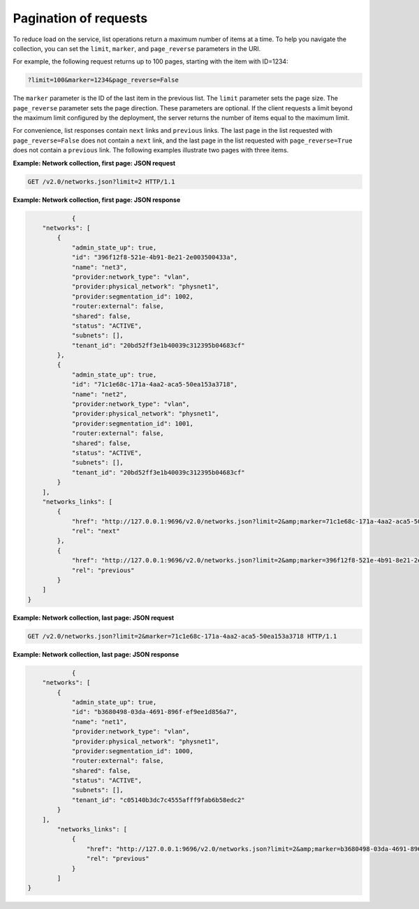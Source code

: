 .. _cn-dg-generalapi-pagination:

======================
Pagination of requests
======================

To reduce load on the service, list operations return a maximum number of items at a time. 
To help you navigate the collection, you can set the ``limit``, ``marker``, and 
``page_reverse`` parameters in the URI.

For example, the following request returns up to 100 pages, starting with the item with ID=1234:

.. code::  

    ?limit=100&marker=1234&page_reverse=False

The ``marker`` parameter is the ID of the last item in the previous list. The ``limit`` 
parameter sets the page size. The ``page_reverse`` parameter sets the page direction. These 
parameters are optional. If the client requests a limit beyond the maximum limit configured 
by the deployment, the server returns the number of items equal to the maximum limit.

For convenience, list responses contain ``next`` links and ``previous`` links. The last 
page in the list requested with ``page_reverse=False`` does not contain a ``next`` link, 
and the last page in the list requested with ``page_reverse=True`` does not contain a 
``previous`` link. The following examples illustrate two pages with three items.

 
**Example: Network collection, first page: JSON request**

.. code::  

    GET /v2.0/networks.json?limit=2 HTTP/1.1

**Example: Network collection, first page: JSON response**

.. code::  

                {
        "networks": [
            {
                "admin_state_up": true,
                "id": "396f12f8-521e-4b91-8e21-2e003500433a",
                "name": "net3",
                "provider:network_type": "vlan",
                "provider:physical_network": "physnet1",
                "provider:segmentation_id": 1002,
                "router:external": false,
                "shared": false,
                "status": "ACTIVE",
                "subnets": [],
                "tenant_id": "20bd52ff3e1b40039c312395b04683cf"
            },
            {
                "admin_state_up": true,
                "id": "71c1e68c-171a-4aa2-aca5-50ea153a3718",
                "name": "net2",
                "provider:network_type": "vlan",
                "provider:physical_network": "physnet1",
                "provider:segmentation_id": 1001,
                "router:external": false,
                "shared": false,
                "status": "ACTIVE",
                "subnets": [],
                "tenant_id": "20bd52ff3e1b40039c312395b04683cf"
            }
        ],
        "networks_links": [
            {
                "href": "http://127.0.0.1:9696/v2.0/networks.json?limit=2&amp;marker=71c1e68c-171a-4aa2-aca5-50ea153a3718",
                "rel": "next"
            },
            {
                "href": "http://127.0.0.1:9696/v2.0/networks.json?limit=2&amp;marker=396f12f8-521e-4b91-8e21-2e003500433a&amp;page_reverse=True",
                "rel": "previous"
            }
        ]
    }

**Example: Network collection, last page: JSON request**

.. code::  

    GET /v2.0/networks.json?limit=2&marker=71c1e68c-171a-4aa2-aca5-50ea153a3718 HTTP/1.1

**Example: Network collection, last page: JSON response**

.. code::  

                {
        "networks": [
            {
                "admin_state_up": true,
                "id": "b3680498-03da-4691-896f-ef9ee1d856a7",
                "name": "net1",
                "provider:network_type": "vlan",
                "provider:physical_network": "physnet1",
                "provider:segmentation_id": 1000,
                "router:external": false,
                "shared": false,
                "status": "ACTIVE",
                "subnets": [],
                "tenant_id": "c05140b3dc7c4555afff9fab6b58edc2"
            }
        ],
            "networks_links": [
                {
                    "href": "http://127.0.0.1:9696/v2.0/networks.json?limit=2&amp;marker=b3680498-03da-4691-896f-ef9ee1d856a7&amp;page_reverse=True",
                    "rel": "previous"
                }
            ]
    }
